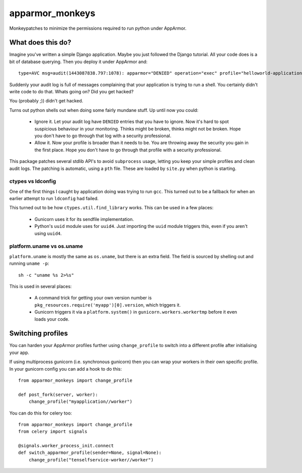 apparmor_monkeys
================

.. image:: https://codecov.io/github/Jc2k/apparmor_monkeys/coverage.svg?branch=master
   :target: https://codecov.io/github/Jc2k/apparmor_monkeys?branch=master


Monkeypatches to minimize the permissions required to run python under AppArmor.


What does this do?
------------------

Imagine you've written a simple Django application. Maybe you just followed the
Django tutorial. All your code does is a bit of database querying. Then you
deploy it under AppArmor and::

    type=AVC msg=audit(1443087838.797:1078): apparmor="DENIED" operation="exec" profile="helloworld-application" name="/bin/dash" pid=8202 comm="python" requested_mask="x" denied_mask="x" fsuid=999 ouid=0

Suddenly your audit log is full of messages complaining that your application
is trying to run a shell. You certainly didn't write code to do that. Whats
going on? Did you get hacked?

You (probably ;)) didn't get hacked.

Turns out python shells out when doing some fairly mundane stuff. Up until now
you could:

 * Ignore it. Let your audit log have ``DENIED`` entries that you have to
   ignore. Now it's hard to spot suspicious behaviour in your monitoring.
   Thinks might be broken, thinks might not be broken.
   Hope you don't have to go through that log with a security professional.

 * Allow it. Now your profile is broader than it needs to be. You are throwing
   away the security you gain in the first place. Hope you don't have to go
   through that profile with a security professional.

This package patches several stdlib API's to avoid ``subprocess`` usage,
letting you keep your simple profiles and clean audit logs. The patching is
automatic, using a ``pth`` file. These are loaded by ``site.py`` when python is
starting.


ctypes vs ldconfig
~~~~~~~~~~~~~~~~~~

One of the first things I caught by application doing was trying to run
``gcc``. This turned out to be a fallback for when an earlier attempt to run
``ldconfig`` had failed.

This turned out to be how ``ctypes.util.find_library`` works. This can be used
in a few places:

 * Gunicorn uses it for its sendfile implementation.
 * Python's ``uuid`` module uses for ``uuid4``. Just importing the ``uuid``
   module triggers this, even if you aren't using ``uuid4``.


platform.uname vs os.uname
~~~~~~~~~~~~~~~~~~~~~~~~~~

``platform.uname`` is mostly the same as ``os.uname``, but there is an extra
field. The field is sourced by shelling out and running ``uname -p``::

    sh -c "uname %s 2>%s"

This is used in several places:

 * A command trick for getting your own version number is
   ``pkg_resources.require('myapp')[0].version``, which triggers it.
 * Gunicorn triggers it via a ``platform.system()`` in
   ``gunicorn.workers.workertmp`` before it even loads your code.


Switching profiles
------------------

You can harden your AppArmor profiles further using ``change_profile`` to switch into a different profile after initialising your app.

If using multiprocess gunicorn (i.e. synchronous gunicorn) then you can wrap
your workers in their own specific profile. In your gunicorn config you can add
a hook to do this::

    from apparmor_monkeys import change_profile

    def post_fork(server, worker):
        change_profile("myapplication//worker")


You can do this for celery too::

    from apparmor_monkeys import change_profile
    from celery import signals

    @signals.worker_process_init.connect
    def switch_apparmor_profile(sender=None, signal=None):
        change_profile("tenselfservice-worker//worker")

